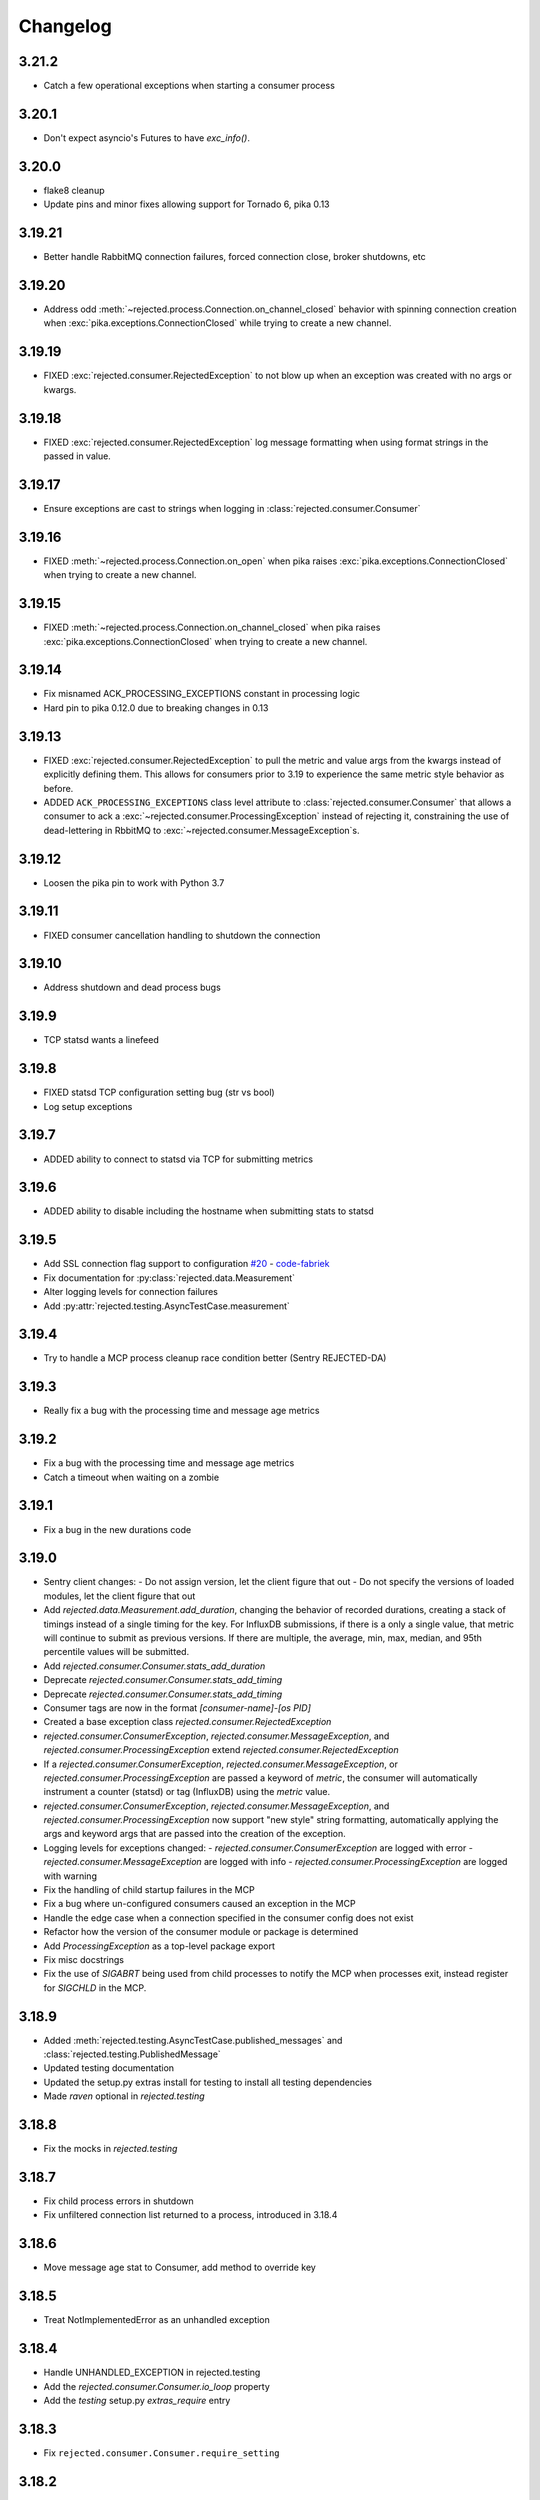 Changelog
=========

3.21.2
------

- Catch a few operational exceptions when starting a consumer process

3.20.1
------

- Don't expect asyncio's Futures to have `exc_info()`.

3.20.0
------

- flake8 cleanup
- Update pins and minor fixes allowing support for Tornado 6, pika 0.13

3.19.21
-------

- Better handle RabbitMQ connection failures, forced connection close, broker shutdowns, etc

3.19.20
-------

- Address odd :meth:`~rejected.process.Connection.on_channel_closed` behavior with
  spinning connection creation when :exc:`pika.exceptions.ConnectionClosed`
  while trying to create a new channel.

3.19.19
-------

- FIXED :exc:`rejected.consumer.RejectedException` to not blow up when an exception
  was created with no args or kwargs.

3.19.18
-------

- FIXED :exc:`rejected.consumer.RejectedException` log message formatting when
  using format strings in the passed in value.

3.19.17
-------

- Ensure exceptions are cast to strings when logging in :class:`rejected.consumer.Consumer`

3.19.16
-------

- FIXED :meth:`~rejected.process.Connection.on_open` when pika raises
  :exc:`pika.exceptions.ConnectionClosed` when trying to create a new channel.

3.19.15
-------

- FIXED :meth:`~rejected.process.Connection.on_channel_closed` when pika raises
  :exc:`pika.exceptions.ConnectionClosed` when trying to create a new channel.

3.19.14
-------

- Fix misnamed ACK_PROCESSING_EXCEPTIONS constant in processing logic
- Hard pin to pika 0.12.0 due to breaking changes in 0.13

3.19.13
-------

- FIXED :exc:`rejected.consumer.RejectedException` to pull the metric and value
  args from the kwargs instead of explicitly defining them. This allows for
  consumers prior to 3.19 to experience the same metric style behavior as
  before.
- ADDED ``ACK_PROCESSING_EXCEPTIONS`` class level attribute to :class:`rejected.consumer.Consumer`
  that allows a consumer to ack a :exc:`~rejected.consumer.ProcessingException`
  instead of rejecting it, constraining the use of dead-lettering in RbbitMQ
  to :exc:`~rejected.consumer.MessageException`s.

3.19.12
-------

- Loosen the pika pin to work with Python 3.7

3.19.11
-------

- FIXED consumer cancellation handling to shutdown the connection

3.19.10
-------

- Address shutdown and dead process bugs

3.19.9
------

- TCP statsd wants a linefeed

3.19.8
------

- FIXED statsd TCP configuration setting bug (str vs bool)
- Log setup exceptions


3.19.7
------

- ADDED ability to connect to statsd via TCP for submitting metrics

3.19.6
------

- ADDED ability to disable including the hostname when submitting stats to statsd

3.19.5
------

- Add SSL connection flag support to configuration `#20 <https://github.com/gmr/rejected/pull/20>`_ - `code-fabriek <https://github.com/code-fabriek>`_
- Fix documentation for :py:class:`rejected.data.Measurement`
- Alter logging levels for connection failures
- Add :py:attr:`rejected.testing.AsyncTestCase.measurement`

3.19.4
------

- Try to handle a MCP process cleanup race condition better (Sentry REJECTED-DA)

3.19.3
------

- Really fix a bug with the processing time and message age metrics

3.19.2
------

- Fix a bug with the processing time and message age metrics
- Catch a timeout when waiting on a zombie

3.19.1
------

- Fix a bug in the new durations code

3.19.0
------

- Sentry client changes:
  - Do not assign version, let the client figure that out
  - Do not specify the versions of loaded modules, let the client figure that out
- Add `rejected.data.Measurement.add_duration`, changing the behavior of
  recorded durations, creating a stack of timings instead of a single timing
  for the key. For InfluxDB submissions, if there is a only a single value,
  that metric will continue to submit as previous versions. If there are multiple,
  the average, min, max, median, and 95th percentile values will be submitted.
- Add `rejected.consumer.Consumer.stats_add_duration`
- Deprecate `rejected.consumer.Consumer.stats_add_timing`
- Deprecate `rejected.consumer.Consumer.stats_add_timing`
- Consumer tags are now in the format `[consumer-name]-[os PID]`
- Created a base exception class `rejected.consumer.RejectedException`
- `rejected.consumer.ConsumerException`, `rejected.consumer.MessageException`,
  and `rejected.consumer.ProcessingException` extend `rejected.consumer.RejectedException`
- If a `rejected.consumer.ConsumerException`, `rejected.consumer.MessageException`,
  or `rejected.consumer.ProcessingException` are passed a keyword of `metric`,
  the consumer will automatically instrument a counter (statsd) or tag (InfluxDB)
  using the `metric` value.
- `rejected.consumer.ConsumerException`, `rejected.consumer.MessageException`,
  and `rejected.consumer.ProcessingException` now support "new style" string formatting,
  automatically applying the args and keyword args that are passed into the creation
  of the exception.
- Logging levels for exceptions changed:
  - `rejected.consumer.ConsumerException` are logged with error
  - `rejected.consumer.MessageException` are logged with info
  - `rejected.consumer.ProcessingException` are logged with warning
- Fix the handling of child startup failures in the MCP
- Fix a bug where un-configured consumers caused an exception in the MCP
- Handle the edge case when a connection specified in the consumer config does not exist
- Refactor how the version of the consumer module or package is determined
- Add `ProcessingException` as a top-level package export
- Fix misc docstrings
- Fix the use of `SIGABRT` being used from child processes to notify the MCP when
  processes exit, instead register for `SIGCHLD` in the MCP.

3.18.9
------

- Added :meth:`rejected.testing.AsyncTestCase.published_messages` and :class:`rejected.testing.PublishedMessage`
- Updated testing documentation
- Updated the setup.py extras install for testing to install all testing dependencies
- Made `raven` optional in `rejected.testing`

3.18.8
------

- Fix the mocks in `rejected.testing`

3.18.7
------

- Fix child process errors in shutdown
- Fix unfiltered connection list returned to a process, introduced in 3.18.4

3.18.6
------

- Move message age stat to Consumer, add method to override key

3.18.5
------

- Treat NotImplementedError as an unhandled exception

3.18.4
------

- Handle UNHANDLED_EXCEPTION in rejected.testing
- Add the `rejected.consumer.Consumer.io_loop` property
- Add the `testing` setup.py `extras_require` entry

3.18.3
------

- Fix ``rejected.consumer.Consumer.require_setting``

3.18.2
------

- Fix the republishing of dropped messages

3.18.1
------

- Fix ``ProcessingException`` AMQP header property assignment

3.18.0
------

- Add connection as an attribute of channel in ``rejected.testing``
- Refactor how error text is extracted in ``rejected.consumer.Consumer.execute``
- When a message raises a ProcessingException, the string value of the exception is added to the AMQP message headers property
- Messages dropped by a consumer can now be republished to a different exchange

3.17.4
------

- Don't start consuming until all connections are ready, fix shutdown

3.17.3
------

- Fix publisher confirmations

3.17.2
------

- Don't blow up if `stats` is not defined in config

3.17.1
------

- Documentation updates
- Fix the test for Consumer configuration

3.17.0
------

- `rejected.testing` updates
- Add automatic assignment of `correlation-id` to `rejected.consumer.Consumer`
- Only use `sentry_client` if it’s configured
- Behavior change: Don't spawn a process per connection, Spawn `qty` consumers with N connections
- Add State.is_active
- Add attributes for the connection the message was received on and if the message was published by the consumer and returned by RabbitMQ
- Deprecate `PublishingConsumer` and `SmartPublishingConsumer`, folding them into `Consumer` and `SmartConsumer` respectively
- Refactor to not have a singular channel instance, but rather a dict of channels for all connections
- Add the ability to specify a channel to publish a message on, defaulting to the channel the message was delivered on
- Add a property that indicates the current message that is being processed was returned by RabbitMQ
- Change `Consumer._execute` and `Consumer._set_channel` to be “public” but will hide from docs.
- Major Process refactor
    - Create a new Connection class to isolate direct AMQP connection/channel management from the Process class.
    - Alter Process to allow for multiple connections. This allows a consumer to consume from multiple AMQP broker connections or have AMQP broker connections that are not used for consuming. This could be useful for consuming from one broker and publishing to another broker in a different data center.
    - Add new ``enabled`` flag in the config for statsd and influxdb stats monitoring
    - Add a new behavior that puts pending messages sent into a ``collections.deque`` when a consumer is processing instead of just blocking on message delivery until processing is done. This could have a negative impact on memory utilization for consumers with large messages, but can be controlled by the ``qos_prefetch`` setting.
    - Process now sends messages returned from RabbitMQ to the Consumer
    - Process now will notify a consumer when RabbitMQ blocks and unblocks a connection

3.16.7
------

- Allow for any AMQP properties when testing

3.16.6
------

- Refactor and cleanup Sentry configuration and behavior

3.16.5
------

- Fix InfluxDB error metrics

3.16.4
------

- Update logging levels in `rejected.consumer.Consumer._execute`
- Set exception error strings in per-request measurements

3.16.3
------

- Better exception logging/sentry use in async consumers

3.16.2
------

- Fix a bug using -o in Python 3

3.16.1
------

- Add `rejected.consumer.Consumer.send_exception_to_sentry`

3.16.0
------

- Add `rejected.testing` testing framework

3.15.1
------

- Ensure that message age is always a float

3.15.0
------

- Sentry Updates
    - Catch all top-level startup exceptions and send them to sentry
    - Fix the sending of consumer exceptions to sentry

3.14.0
------

- Cleanup the shutdown and provide way to bypass cache in active_processes
- If a consumer has not responded back with stats info after 3 attempts, it will be shutdown and a new consumer will take its place.
- Add the consumer name to the extra values for logging

3.13.4
------

- Properly handle finishing in `rejected.consumer.Consumer.prepare`
- Fix default/class level config of error exchange, etc

3.13.3
------

- Fix `rejected.consumer.Consumer.stats_track_duration`

3.13.2
------

- Better backwards compatibility with `rejected.consumer.Consumer` "stats" commands

3.13.1
------

- Bugfixes:
    - Construct the proper InfluxDB base URL
    - Fix the mixin __init__ signature to support the new kwargs
    - Remove overly verbose logging

3.13.0
------

- Remove Python 2.6 support
- Documentation Updates
- consumer.Consumer: Accept multiple MESSAGE_TYPEs.
- PublishingConsumer: Remove routing key from metric.
- Add per-consumer sentry configuration
- Refactor Consumer stats and statsd support
- Update to use the per-message measurement
    - Changes how we submit measurements to statsd
      - Drops some redundant measurements that were submitted
      - Renames the exception measurement names
    - Adds support for InfluxDB
